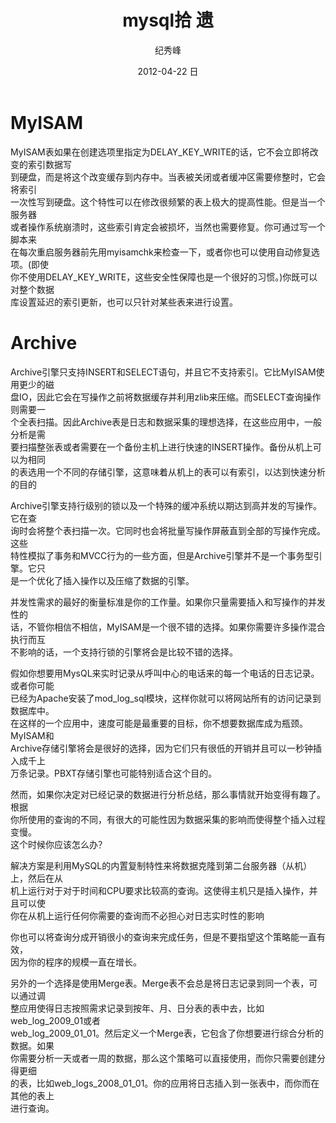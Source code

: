# -*- coding:utf-8 -*-
#+LANGUAGE:  zh
#+TITLE:     mysql拾 遗
#+AUTHOR:    纪秀峰
#+EMAIL:     jixiuf@gmail.com
#+DATE:     2012-04-22 日
#+DESCRIPTION:mysql.org
#+KEYWORDS:
#+OPTIONS:   H:2 num:nil toc:t \n:t @:t ::t |:t ^:nil -:t f:t *:t <:t
#+OPTIONS:   TeX:t LaTeX:t skip:nil d:nil todo:t pri:nil
#+FILETAGS:
* MyISAM
  MyISAM表如果在创建选项里指定为DELAY_KEY_WRITE的话，它不会立即将改变的索引数据写
  到硬盘，而是将这个改变缓存到内存中。当表被关闭或者缓冲区需要修整时，它会将索引
  一次性写到硬盘。这个特性可以在修改很频繁的表上极大的提高性能。但是当一个服务器
  或者操作系统崩溃时，这些索引肯定会被损坏，当然也需要修复。你可通过写一个脚本来
  在每次重启服务器前先用myisamchk来检查一下，或者你也可以使用自动修复选项。(即使
  你不使用DELAY_KEY_WRITE，这些安全性保障也是一个很好的习惯。)你既可以对整个数据
  库设置延迟的索引更新，也可以只针对某些表来进行设置。

* Archive
  Archive引擎只支持INSERT和SELECT语句，并且它不支持索引。它比MyISAM使用更少的磁
  盘IO，因此它会在写操作之前将数据缓存并利用zlib来压缩。而SELECT查询操作则需要一
  个全表扫描。因此Archive表是日志和数据采集的理想选择，在这些应用中，一般分析是需
  要扫描整张表或者需要在一个备份主机上进行快速的INSERT操作。备份从机上可以为相同
  的表选用一个不同的存储引擎，这意味着从机上的表可以有索引，以达到快速分析的目的

  Archive引擎支持行级别的锁以及一个特殊的缓冲系统以期达到高并发的写操作。它在查
  询时会将整个表扫描一次。它同时也会将批量写操作屏蔽直到全部的写操作完成。这些
  特性模拟了事务和MVCC行为的一些方面，但是Archive引擎并不是一个事务型引擎。它只
  是一个优化了插入操作以及压缩了数据的引擎。


  并发性需求的最好的衡量标准是你的工作量。如果你只量需要插入和写操作的并发性的
话，不管你相信不相信，MyISAM是一个很不错的选择。如果你需要许多操作混合执行而互
不影响的话，一个支持行锁的引擎将会是比较不错的选择。

  假如你想要用MysQL来实时记录从呼叫中心的电话来的每一个电话的日志记录。或者你可能
  已经为Apache安装了mod_log_sql模块，这样你就可以将网站所有的访问记录到数据库中。
  在这样的一个应用中，速度可能是最重要的目标，你不想要数据库成为瓶颈。MyISAM和
  Archive存储引擎将会是很好的选择，因为它们只有很低的开销并且可以一秒钟插入成千上
  万条记录。PBXT存储引擎也可能特别适合这个目的。

  然而，如果你决定对已经记录的数据进行分析总结，那么事情就开始变得有趣了。根据
  你所使用的查询的不同，有很大的可能性因为数据采集的影响而使得整个插入过程变慢。
  这个时候你应该怎么办？

  解决方案是利用MySQL的内置复制特性来将数据克隆到第二台服务器（从机）上，然后在从
  机上运行对于对于时间和CPU要求比较高的查询。这使得主机只是插入操作，并且可以使
  你在从机上运行任何你需要的查询而不必担心对日志实时性的影响

  你也可以将查询分成开销很小的查询来完成任务，但是不要指望这个策略能一直有效，
  因为你的程序的规模一直在增长。

  另外的一个选择是使用Merge表。Merge表不会总是将日志记录到同一个表，可以通过调
整应用使得日志按照需求记录到按年、月、日分表的表中去，比如web_log_2009_01或者
web_log_2009_01_01。然后定义一个Merge表，它包含了你想要进行综合分析的数据。如果
你需要分析一天或者一周的数据，那么这个策略可以直接使用，而你只需要创建分得更细
的表，比如web_logs_2008_01_01。你的应用将日志插入到一张表中，而你而在其他的表上
进行查询。
